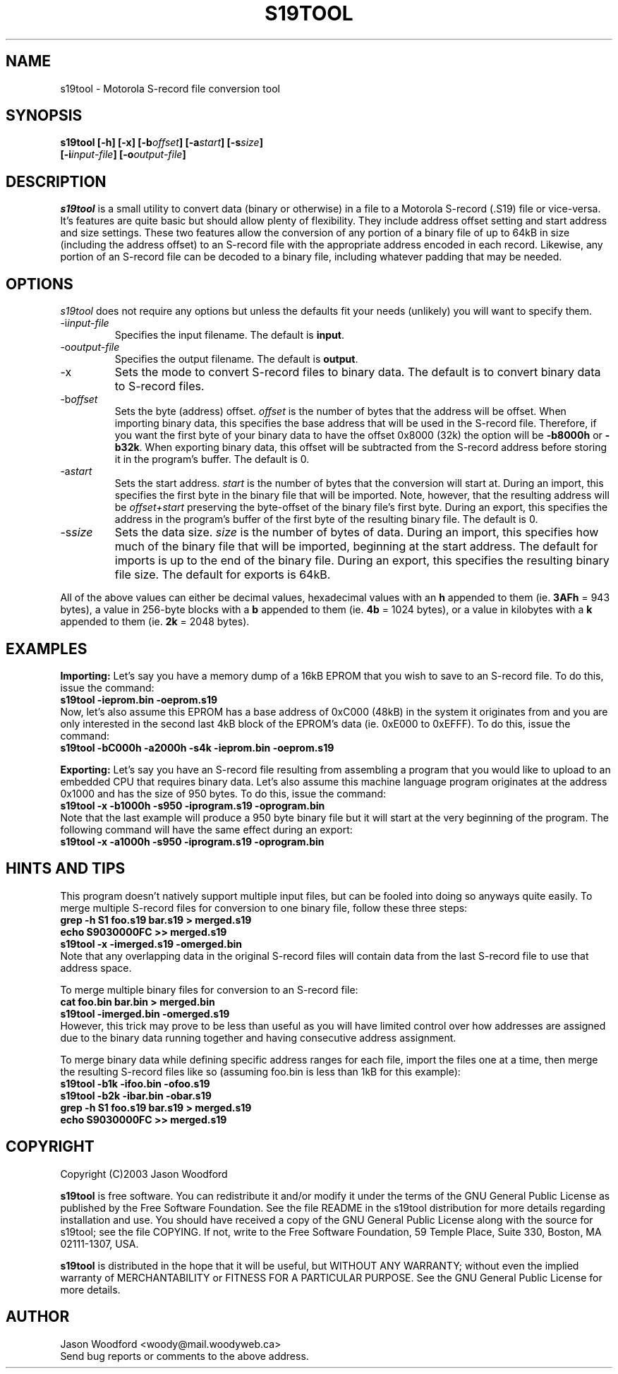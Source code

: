 .TH S19TOOL 1 "Version 0.1: 27 March 2003"
.SH NAME
s19tool - Motorola S-record file conversion tool
.SH SYNOPSIS
.B "s19tool [-h] [-x] [-b\fIoffset\fP] [-a\fIstart\fP] [-s\fIsize\fP]"
.br
.B "        [-i\fIinput-file\fP] [-o\fIoutput-file\fP]"
.SH DESCRIPTION
.I s19tool
is a small utility to convert data (binary or otherwise) in a
file to a Motorola S-record (.S19) file or vice-versa. It's features are
quite basic but should allow plenty of flexibility. They include address
offset setting and start address and size settings. These two features
allow the conversion of any portion of a binary file
of up to 64kB in size (including the address offset) to an S-record file
with the appropriate address encoded in each record. Likewise, any portion
of an S-record file can be decoded to a binary file, including whatever
padding that may be needed.

.SH OPTIONS
.I s19tool
does not require any options but unless the defaults fit your needs
(unlikely) you will want to specify them.
.IP "-i\fIinput-file\fP"
Specifies the input filename. The default is \fBinput\fP.
.IP "-o\fIoutput-file\fP"
Specifies the output filename. The default is \fBoutput\fP.
.IP "-x"
Sets the mode to convert S-record files	to binary data.
The default is to convert binary data to S-record files.
.IP "-b\fIoffset\fP"
Sets the byte (address) offset. \fIoffset\fP is the number of
bytes that the address will be offset. When importing binary data,
this specifies the base address that will be used in the S-record
file. Therefore, if you want the first byte of your binary
data to have the offset 0x8000 (32k) the option will be \fB-b8000h\fP or
\fB-b32k\fP. When exporting binary data, this offset will be subtracted
from the S-record address before storing it in the program's
buffer. The default is 0.
.IP "-a\fIstart\fP"
Sets the start address.  \fIstart\fP is the number of bytes that the
conversion will start at. During an import, this specifies the first
byte in the binary file that will be imported. Note, however,
that the resulting address will be \fIoffset+start\fP
preserving the byte-offset of the binary file's first byte.
During an export, this specifies the address in the
program's buffer of the first byte of the resulting binary file.
The default is 0.
.IP "-s\fIsize\fP"
Sets the data size.  \fIsize\fP is the number of bytes of data. During an
import, this specifies how much of the binary file that
will be imported, beginning at the start address. The
default for imports is up to the end of the binary file.
During an export, this specifies the resulting binary file
size. The default for exports is 64kB.
.PP
All of the above values can either be decimal values, hexadecimal
values with an \fBh\fP appended to them (ie. \fB3AFh\fP = 943 bytes),
a value in 256-byte blocks with a \fBb\fP appended to them
(ie. \fB4b\fP = 1024 bytes), or a value in kilobytes with a \fBk\fP
appended to them (ie. \fB2k\fP = 2048 bytes).

.SH EXAMPLES
.B Importing:
Let's say you have a memory dump of a 16kB EPROM that you
wish to save to an S-record file. To do this, issue the command:
.br
.B "     s19tool -ieprom.bin -oeprom.s19"
.br
Now, let's also assume this EPROM has a base address of 0xC000 (48kB) in
the system it originates from and you are only interested in the second
last 4kB block of the EPROM's data (ie. 0xE000 to 0xEFFF). To do this,
issue the command:
.br
.B "     s19tool -bC000h -a2000h -s4k -ieprom.bin -oeprom.s19"
.PP
.B Exporting:
Let's say you have an S-record file resulting from
assembling a program that you would like to upload to an embedded
CPU that requires binary data. Let's also assume this machine language
program originates at the address 0x1000 and has the size of 950 bytes.
To do this, issue the command:
.br
.B "     s19tool -x -b1000h -s950 -iprogram.s19 -oprogram.bin"
.br
Note that the last example will produce a 950 byte binary file but
it will start at the very beginning of the program. The following
command will have the same effect during an export:
.br
.B "     s19tool -x -a1000h -s950 -iprogram.s19 -oprogram.bin"

.SH HINTS AND TIPS
This program doesn't natively support multiple input files, but can be
fooled into doing so anyways quite easily. To merge multiple S-record
files for conversion to one binary file, follow these three steps:
.br
.br
.B "     grep -h S1 foo.s19 bar.s19 > merged.s19"
.br
.B "     echo S9030000FC >> merged.s19"
.br
.B "     s19tool -x -imerged.s19 -omerged.bin"
.br
Note that any overlapping data in the original S-record files will
contain data from the last S-record file to use that address space.
.PP
To merge multiple binary files for conversion to an S-record file:
.br
.B "     cat foo.bin bar.bin > merged.bin"
.br
.B "     s19tool -imerged.bin -omerged.s19"
.br
However, this trick may prove to be less than useful as you will have
limited control over how addresses are assigned due to the binary data
running together and having consecutive address assignment.
.PP
To merge binary data while defining specific address ranges for each
file, import the files one at a time, then merge the resulting S-record
files like so (assuming foo.bin is less than 1kB for this example):
.br
.B "     s19tool -b1k -ifoo.bin -ofoo.s19"
.br
.B "	 s19tool -b2k -ibar.bin -obar.s19"
.br
.B "     grep -h S1 foo.s19 bar.s19 > merged.s19"
.br
.B "     echo S9030000FC >> merged.s19"

.SH COPYRIGHT
Copyright (C)2003 Jason Woodford
.PP
\fBs19tool\fP is free software.
You can redistribute it and/or modify it
under the terms of the GNU General Public License as published by
the Free Software Foundation.
See the file README in the s19tool distribution for more details
regarding installation and use.
You should have received a copy of the GNU General Public License
along with the source for s19tool; see the file COPYING.
If not, write to the Free Software Foundation, 59 Temple Place,
Suite 330, Boston, MA  02111-1307, USA.
.PP
\fBs19tool\fP is distributed in the hope that it will be useful, but
WITHOUT ANY WARRANTY; without even the implied warranty of MERCHANTABILITY
or FITNESS FOR A PARTICULAR PURPOSE.
See the GNU General Public License for more details.

.SH AUTHOR
.PP
Jason Woodford <woody@mail.woodyweb.ca>
.br
Send bug reports or comments to the above address.

